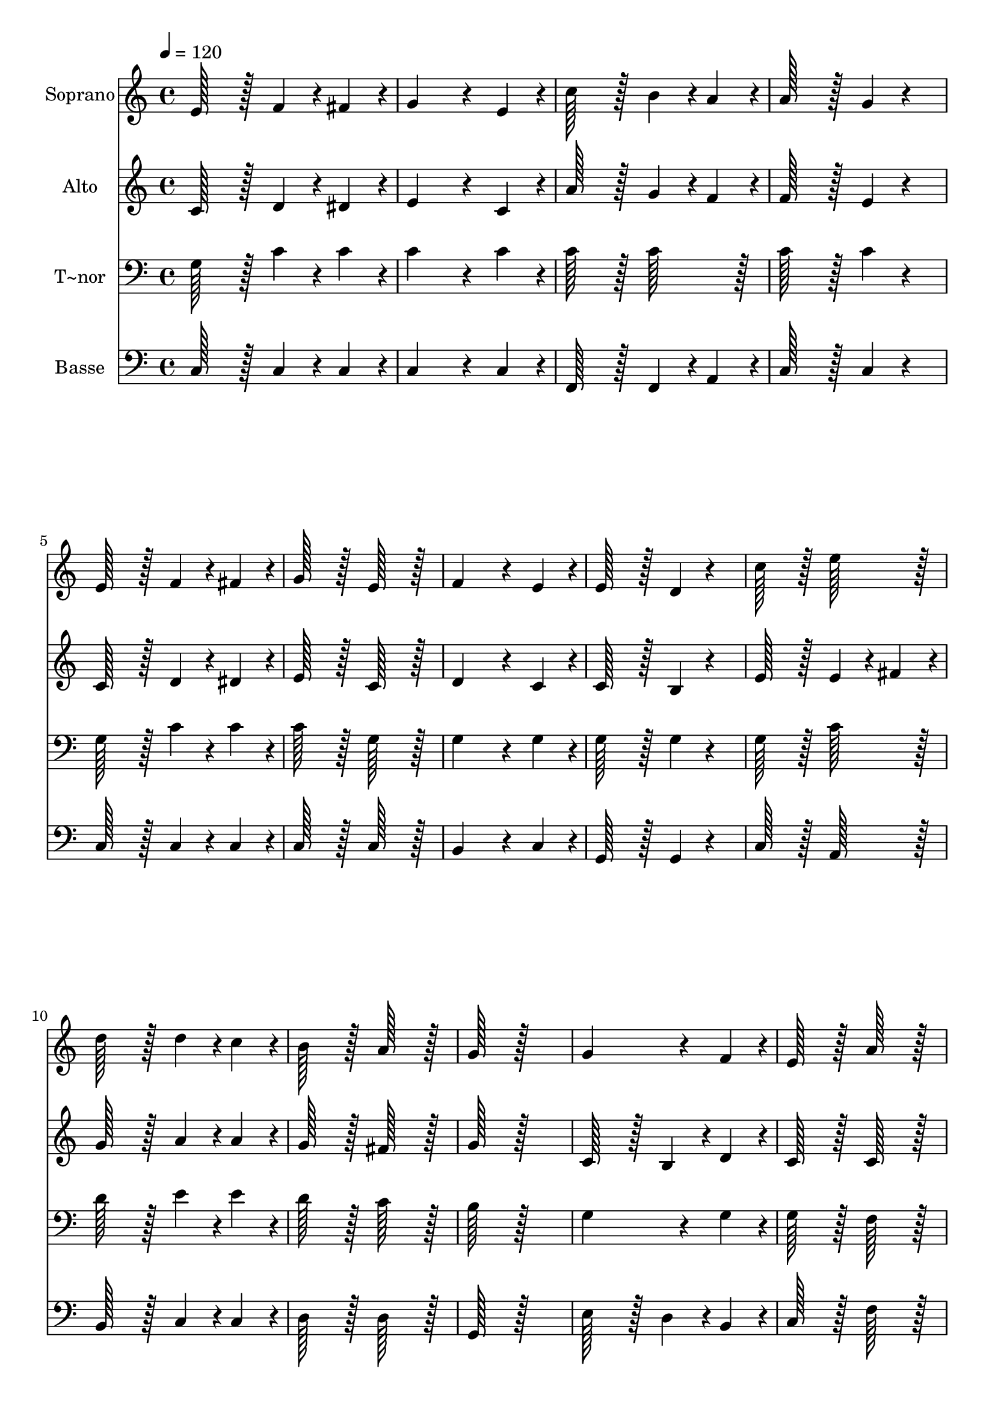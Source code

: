 % Lily was here -- automatically converted by c:/Program Files (x86)/LilyPond/usr/bin/midi2ly.py from output/193.mid
\version "2.14.0"

\layout {
  \context {
    \Voice
    \remove "Note_heads_engraver"
    \consists "Completion_heads_engraver"
    \remove "Rest_engraver"
    \consists "Completion_rest_engraver"
  }
}

trackAchannelA = {
  
  \time 4/4 
  
  \tempo 4 = 120 
  
}

trackA = <<
  \context Voice = voiceA \trackAchannelA
>>


trackBchannelA = {
  
  \set Staff.instrumentName = "Soprano"
  
  \time 4/4 
  
  \tempo 4 = 120 
  
}

trackBchannelB = \relative c {
  e'128*51 r128*13 f4*76/96 r4*20/96 fis4*76/96 r4*20/96 
  | % 2
  g4*230/96 r4*58/96 e4*76/96 r4*20/96 
  | % 3
  c'128*51 r128*13 b4*76/96 r4*20/96 a4*76/96 r4*20/96 
  | % 4
  a128*51 r128*13 g4*76/96 r4*116/96 
  | % 5
  e128*51 r128*13 f4*76/96 r4*20/96 fis4*76/96 r4*20/96 
  | % 6
  g128*51 r128*13 e128*51 r128*13 
  | % 7
  f4*230/96 r4*58/96 e4*76/96 r4*20/96 
  | % 8
  e128*51 r128*13 d4*76/96 r4*116/96 
  | % 9
  c'128*51 r128*13 e128*51 r128*13 
  | % 10
  d128*51 r128*13 d4*76/96 r4*20/96 c4*76/96 r4*20/96 
  | % 11
  b128*51 r128*13 a128*51 r128*13 
  | % 12
  g128*51 r128*77 
  | % 13
  g4*230/96 r4*58/96 f4*76/96 r4*20/96 
  | % 14
  e128*51 r128*13 a128*51 r128*13 
  | % 15
  g128*51 r128*13 g4*76/96 r4*20/96 f4*76/96 r4*20/96 
  | % 16
  f128*51 r128*13 e4*76/96 r4*116/96 
  | % 17
  e'128*51 r128*13 e4*76/96 r4*20/96 d4*76/96 r4*20/96 
  | % 18
  c4*230/96 r4*58/96 e,4*38/96 r4*10/96 f4*38/96 r4*10/96 
  | % 19
  g4*230/96 r4*58/96 f4*38/96 r4*10/96 e4*38/96 r4*10/96 
  | % 20
  e128*51 r128*13 d4*76/96 r4*116/96 
  | % 21
  c'128*51 r128*13 b128*51 r128*13 
  | % 22
  a128*51 r128*13 b4*76/96 r4*20/96 c4*76/96 r4*20/96 
  | % 23
  e,128*51 r128*13 d128*51 r128*13 
  | % 24
  c128*51 
}

trackB = <<
  \context Voice = voiceA \trackBchannelA
  \context Voice = voiceB \trackBchannelB
>>


trackCchannelA = {
  
  \set Staff.instrumentName = "Alto"
  
  \time 4/4 
  
  \tempo 4 = 120 
  
}

trackCchannelB = \relative c {
  c' r128*13 d4*76/96 r4*20/96 dis4*76/96 r4*20/96 
  | % 2
  e4*230/96 r4*58/96 c4*76/96 r4*20/96 
  | % 3
  a'128*51 r128*13 g4*76/96 r4*20/96 f4*76/96 r4*20/96 
  | % 4
  f128*51 r128*13 e4*76/96 r4*116/96 
  | % 5
  c128*51 r128*13 d4*76/96 r4*20/96 dis4*76/96 r4*20/96 
  | % 6
  e128*51 r128*13 c128*51 r128*13 
  | % 7
  d4*230/96 r4*58/96 c4*76/96 r4*20/96 
  | % 8
  c128*51 r128*13 b4*76/96 r4*116/96 
  | % 9
  e128*51 r128*13 e4*76/96 r4*20/96 fis4*76/96 r4*20/96 
  | % 10
  g128*51 r128*13 a4*76/96 r4*20/96 a4*76/96 r4*20/96 
  | % 11
  g128*51 r128*13 fis128*51 r128*13 
  | % 12
  g128*51 r128*77 
  | % 13
  c,128*51 r128*13 b4*76/96 r4*20/96 d4*76/96 r4*20/96 
  | % 14
  c128*51 r128*13 c128*51 r128*13 
  | % 15
  c128*51 r128*13 d4*76/96 r4*20/96 d4*76/96 r4*20/96 
  | % 16
  b128*51 r128*13 c4*76/96 r4*116/96 
  | % 17
  g'128*51 r128*13 g4*76/96 r4*20/96 f4*76/96 r4*20/96 
  | % 18
  e4*230/96 r4*58/96 c4*76/96 r4*20/96 
  | % 19
  c4*230/96 r4*58/96 d4*38/96 r4*10/96 c4*38/96 r4*10/96 
  | % 20
  c128*51 r128*13 b4*76/96 r4*116/96 
  | % 21
  e128*51 r128*13 g128*51 r128*13 
  | % 22
  f128*51 r128*13 d4*76/96 r4*20/96 c4*76/96 r4*20/96 
  | % 23
  c128*51 r128*13 b128*51 r128*13 
  | % 24
  c128*51 
}

trackC = <<
  \context Voice = voiceA \trackCchannelA
  \context Voice = voiceB \trackCchannelB
>>


trackDchannelA = {
  
  \set Staff.instrumentName = "T~nor"
  
  \time 4/4 
  
  \tempo 4 = 120 
  
}

trackDchannelB = \relative c {
  g' r128*13 c4*76/96 r4*20/96 c4*76/96 r4*20/96 
  | % 2
  c4*230/96 r4*58/96 c4*76/96 r4*20/96 
  | % 3
  c128*51 r128*13 c128*51 r128*13 
  | % 4
  c128*51 r128*13 c4*76/96 r4*116/96 
  | % 5
  g128*51 r128*13 c4*76/96 r4*20/96 c4*76/96 r4*20/96 
  | % 6
  c128*51 r128*13 g128*51 r128*13 
  | % 7
  g4*230/96 r4*58/96 g4*76/96 r4*20/96 
  | % 8
  g128*51 r128*13 g4*76/96 r4*116/96 
  | % 9
  g128*51 r128*13 c128*51 r128*13 
  | % 10
  d128*51 r128*13 e4*76/96 r4*20/96 e4*76/96 r4*20/96 
  | % 11
  d128*51 r128*13 c128*51 r128*13 
  | % 12
  b128*51 r128*77 
  | % 13
  g4*230/96 r4*58/96 g4*76/96 r4*20/96 
  | % 14
  g128*51 r128*13 f128*51 r128*13 
  | % 15
  g128*51 r128*13 a4*76/96 r4*20/96 a4*76/96 r4*20/96 
  | % 16
  g128*51 r128*13 g4*76/96 r4*116/96 
  | % 17
  c128*51 r128*13 c4*76/96 r4*20/96 b4*76/96 r4*20/96 
  | % 18
  c4*230/96 r4*58/96 a4*76/96 r4*20/96 
  | % 19
  g4*230/96 r4*58/96 g4*76/96 r4*20/96 
  | % 20
  g128*51 r128*13 g4*76/96 r4*116/96 
  | % 21
  g128*51 r128*13 g128*51 r128*13 
  | % 22
  c128*51 r128*13 g4*76/96 r4*20/96 g4*76/96 r4*20/96 
  | % 23
  g128*51 r128*13 f128*51 r128*13 
  | % 24
  e128*51 
}

trackD = <<

  \clef bass
  
  \context Voice = voiceA \trackDchannelA
  \context Voice = voiceB \trackDchannelB
>>


trackEchannelA = {
  
  \set Staff.instrumentName = "Basse"
  
  \time 4/4 
  
  \tempo 4 = 120 
  
}

trackEchannelB = \relative c {
  c r128*13 c4*76/96 r4*20/96 c4*76/96 r4*20/96 
  | % 2
  c4*230/96 r4*58/96 c4*76/96 r4*20/96 
  | % 3
  f,128*51 r128*13 f4*76/96 r4*20/96 a4*76/96 r4*20/96 
  | % 4
  c128*51 r128*13 c4*76/96 r4*116/96 
  | % 5
  c128*51 r128*13 c4*76/96 r4*20/96 c4*76/96 r4*20/96 
  | % 6
  c128*51 r128*13 c128*51 r128*13 
  | % 7
  b4*230/96 r4*58/96 c4*76/96 r4*20/96 
  | % 8
  g128*51 r128*13 g4*76/96 r4*116/96 
  | % 9
  c128*51 r128*13 a128*51 r128*13 
  | % 10
  b128*51 r128*13 c4*76/96 r4*20/96 c4*76/96 r4*20/96 
  | % 11
  d128*51 r128*13 d128*51 r128*13 
  | % 12
  g,128*51 r128*77 
  | % 13
  e'128*51 r128*13 d4*76/96 r4*20/96 b4*76/96 r4*20/96 
  | % 14
  c128*51 r128*13 f128*51 r128*13 
  | % 15
  e128*51 r128*13 d4*76/96 r4*20/96 d4*76/96 r4*20/96 
  | % 16
  g,128*51 r128*13 c4*76/96 r4*116/96 
  | % 17
  c'128*51 r128*13 c4*76/96 r4*20/96 g4*76/96 r4*20/96 
  | % 18
  a4*230/96 r4*58/96 a4*76/96 r4*20/96 
  | % 19
  e4*230/96 r4*58/96 b4*38/96 r4*10/96 c4*38/96 r4*10/96 
  | % 20
  g128*51 r128*13 g4*76/96 r4*116/96 
  | % 21
  c128*51 r128*13 e128*51 r128*13 
  | % 22
  f128*51 r128*13 f4*76/96 r4*20/96 e4*76/96 r4*20/96 
  | % 23
  g128*51 r128*13 g,128*51 r128*13 
  | % 24
  c128*51 
}

trackE = <<

  \clef bass
  
  \context Voice = voiceA \trackEchannelA
  \context Voice = voiceB \trackEchannelB
>>


\score {
  <<
    \context Staff=trackB \trackA
    \context Staff=trackB \trackB
    \context Staff=trackC \trackA
    \context Staff=trackC \trackC
    \context Staff=trackD \trackA
    \context Staff=trackD \trackD
    \context Staff=trackE \trackA
    \context Staff=trackE \trackE
  >>
  \layout {}
  \midi {}
}
